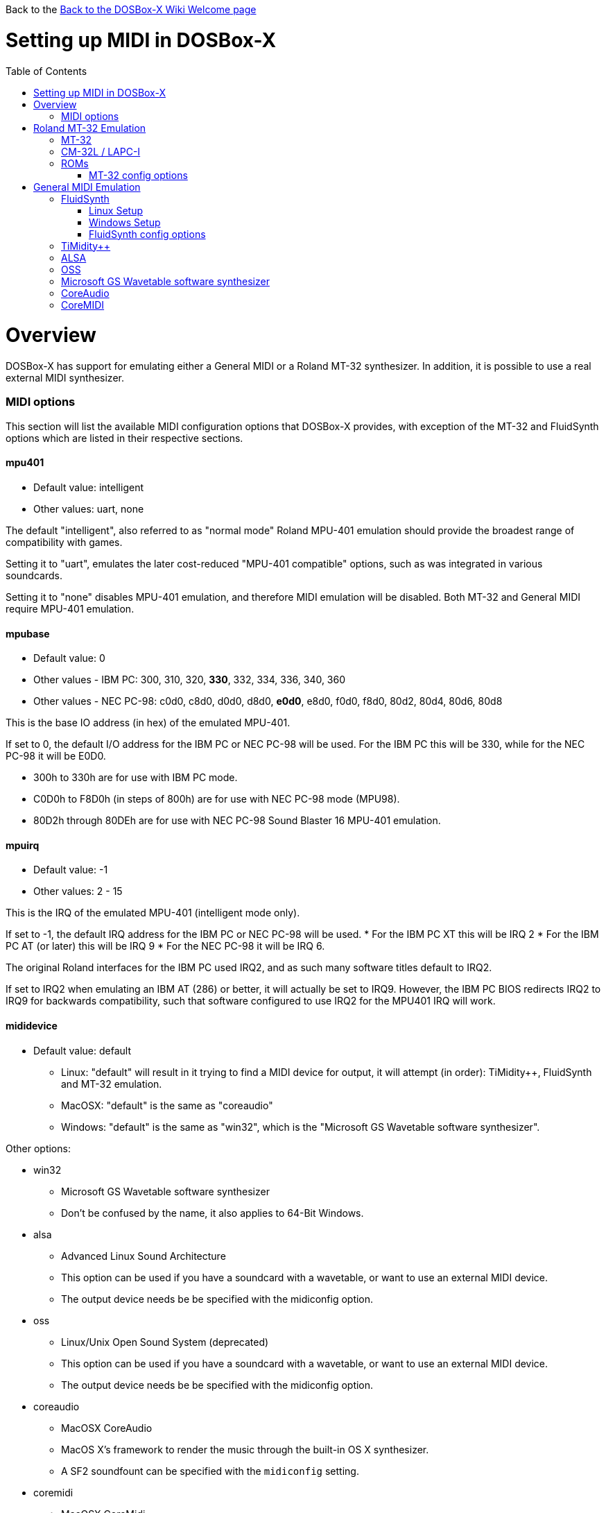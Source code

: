 :toc: macro

Back to the link:Home[Back to the DOSBox-X Wiki Welcome page]

# Setting up MIDI in DOSBox-X

toc::[]

# Overview
DOSBox-X has support for emulating either a General MIDI or a Roland MT-32 synthesizer. In addition, it is possible to use a real external MIDI synthesizer.

### MIDI options
This section will list the available MIDI configuration options that DOSBox-X provides, with exception of the MT-32 and FluidSynth options which are listed in their respective sections.

#### mpu401
* Default value: intelligent
* Other values: uart, none

The default "intelligent", also referred to as "normal mode" Roland MPU-401 emulation should provide the broadest range of compatibility with games.

Setting it to "uart", emulates the later cost-reduced "MPU-401 compatible" options, such as was integrated in various soundcards.

Setting it to "none" disables MPU-401 emulation, and therefore MIDI emulation will be disabled. Both MT-32 and General MIDI require MPU-401 emulation.

#### mpubase
* Default value: 0
* Other values - IBM PC: 300, 310, 320, **330**, 332, 334, 336, 340, 360
* Other values - NEC PC-98: c0d0, c8d0, d0d0, d8d0, **e0d0**, e8d0, f0d0, f8d0, 80d2, 80d4, 80d6, 80d8

This is the base IO address (in hex) of the emulated MPU-401.

If set to 0, the default I/O address for the IBM PC or NEC PC-98 will be used. For the IBM PC this will be 330, while for the NEC PC-98 it will be E0D0.

* 300h to 330h are for use with IBM PC mode.
* C0D0h to F8D0h (in steps of 800h) are for use with NEC PC-98 mode (MPU98).
* 80D2h through 80DEh are for use with NEC PC-98 Sound Blaster 16 MPU-401 emulation.

#### mpuirq
* Default value: -1
* Other values: 2 - 15

This is the IRQ of the emulated MPU-401 (intelligent mode only).

If set to -1, the default IRQ address for the IBM PC or NEC PC-98 will be used.
* For the IBM PC XT this will be IRQ 2
* For the IBM PC AT (or later) this will be IRQ 9
* For the NEC PC-98 it will be IRQ 6.

The original Roland interfaces for the IBM PC used IRQ2, and as such many software titles default to IRQ2.

If set to IRQ2 when emulating an IBM AT (286) or better, it will actually be set to IRQ9.
However, the IBM PC BIOS redirects IRQ2 to IRQ9 for backwards compatibility, such that software configured to use IRQ2 for the MPU401 IRQ will work.

#### mididevice
* Default value: default
** Linux: "default" will result in it trying to find a MIDI device for output, it will attempt (in order): TiMidity++, FluidSynth and MT-32 emulation.
** MacOSX: "default" is the same as "coreaudio"
** Windows: "default" is the same as "win32", which is the "Microsoft GS Wavetable software synthesizer".

Other options:

* win32
** Microsoft GS Wavetable software synthesizer
** Don't be confused by the name, it also applies to 64-Bit Windows.
* alsa
** Advanced Linux Sound Architecture
** This option can be used if you have a soundcard with a wavetable, or want to use an external MIDI device.
** The output device needs be be specified with the midiconfig option.
* oss
** Linux/Unix Open Sound System (deprecated)
** This option can be used if you have a soundcard with a wavetable, or want to use an external MIDI device.
** The output device needs be be specified with the midiconfig option.
* coreaudio
** MacOSX CoreAudio
** MacOS X's framework to render the music through the built-in OS X synthesizer.
** A SF2 soundfount can be specified with the ```midiconfig``` setting.
* coremidi
** MacOSX CoreMidi
** MacOS X's framework to route MIDI commands to any device that has been configured in Audio MIDI Setup.
* mt32
** Roland MT-32 emulation. See the Roland MT-32 Emulation section for more details.
* synth
** same as "fluidsynth" (deprecated)
* fluidsynth
** FluidSynth General MIDI emulation. See the FluidSynth General MIDI emulation section for more details.
* timidity
** TiMidity{plus}{plus} General MIDI emulation See the TiMidity{plus}{plus} General MIDI emulation section for more details.
* none
** Disable MIDI

#### midiconfig
* Default value: <blank>

This can be used to pass special options needed for the chosen "mididevice".

For instance, for the "mididevice=coreaudio" or "synth" options, this can be a path and filename of a soundfont (in sf2 format).

For Linux with "mididevice=alsa" or "oss" this is the ID or part of the name of the wavetable synth module of your soundcard (most soundcards don't have one), or that of your external MIDI synth. You can use ``aconnect -i`` to list available devices with ALSA. You can use the Client ID with device ID combined and set it for instance as ```midiconfig=14:0```

For Windows with "mididevice=win32", this can be used to specify the ID or part of the name of the synth you want to use. It defaults to the "Microsoft GS Wavetable Synth". In DOSBox-X run ``mixer /listmidi`` to list available options.

For MacOSX with "mididevice=coremidi", this can be used to specify the ID or part of the name of the synth you want to use. (how to list the options?)

In case of a real Roland MT-32 rev. 0 as MIDI output device, some games may require a delay in order to prevent 'buffer overflow' issues. In that case, add 'delaysysex', for example: ``midiconfig=2 delaysysex`` would cause Windows to use MIDI device 2 (as listed in DOSBox-X with ```mixer /listmidi```), and apply the delaysysex workaround.

#### samplerate
* Default value: 44100
* Possible values: 44100, 48000, 32000, 22050, 16000, 11025, 8000, 49716

Samplerate is a deprecated option for use with "mididevice=synth".
Please use "mididevice=fluidsynth" instead, with the "fluid.samplerate" option if necessary.

# Roland MT-32 Emulation

The Roland MT-32 pre-dates General MIDI, and was used by a broad range of DOS games, starting in 1988 with King's Quest IV.

The MT-32 emulation that is provided by DOSBox-X is based on the link:http://munt.sourceforge.net/[Munt project].

Emulation is provided for the original MT-32 (aka "MT-32 Old"), the revised MT-32 (aka "MT-32 New"), and the CM-32L and LAPC-I.

Note: If a game offers a "Roland Sound Canvas" (SC), Roland SCC-1 or a Roland RAP-10 option you want to try, you need to use General MIDI emulation instead.

## MT-32

There are slight differences between the MT-32 Old and New revisions which in some cases can cause games composed on one to not sound quite right if played back on a different revision.
Unfortunately the games themselves don't specify which revision you need, as the game developers themselves were often not aware of the existence of different revisions.

## CM-32L / LAPC-I
The CM-32L, from an emulation perspective is a "MT-32 New" with additional sound effects.
Games composed on a CM-32L will work on a MT-32, but some sounds may be missing.

The LAPC-I (aka LAPC1), is basically a CM-32L + MPU-401 on a ISA card, and therefore the CM-32L and LAPC-I are identical from an emulation perspective.

## ROMs
To emulate a Roland MT-32 or CM-32L, the original ROM's are needed.
Extracting ROM's from a real Roland MT-32 or CM-32L is documented on the Munt website. This guide will not go into more detail on getting these ROMs.

Ideally you will have two sets of ROMs. One set from the MT-32 Old, and one set from a CM-32L.
Since a CM-32L is backwards compatible with a MT-32 New, you don't really need a ROM set for it.

Once you have the ROMs, save them in different directories. If you save them in the same directory, DOSBox-X will always use the newer CM-32L ROMs, which in some cases will not sound right if the game was composed with a MT-32 Old.

e.g. on Linux

....
/home/myuser/emu/mt32/MT32_CONTROL.ROM
/home/myuser/emu/mt32/MT32_PCM.ROM
/home/myuser/emu/cm32l/CM32L_CONTROL.ROM
/home/myuser/emu/cm32l/CM32L_PCM.ROM
....
Or on Windows
....
C:\Users\My User\emu\mt32\MT32_CONTROL.ROM
C:\Users\My User\emu\mt32\MT32_PCM.ROM
C:\Users\My User\emu\cm32l\CM32L_CONTROL.ROM
C:\Users\My User\emu\cm32l\CM32L_PCM.ROM
....

Adjust the paths as needed.

### MT-32 config options
At a minimum you need to have the following set in your DOSBox-X config file:

....
[midi]
mididevice=mt32
mt32.romdir="C:\Users\My User\emu\cm32l"
....
Adjust the path as needed.
In the example above, it points to the CM-32L ROMs, which will cause DOSBox-X to automatically emulate a CM-32L, which will work fine for the majority of games.

You can check the link:https://en.wikipedia.org/wiki/List_of_MT-32-compatible_computer_games#IBM_PC_compatibles[MT-32 compatible games] list on Wikipedia for known compatibility issues for games requiring the MT-32 Old ROMs, or games that are better played with General MIDI.

If a PC game asks for the IO address and IRQ, you should be able to use the default IO 330 and IRQ 9.

#### mt32.romdir
Default: <working directory>

This should point to the directory with MT-32 or CM-32L Control and PCM ROM files.
Emulation will not work without them.

If no path is specified, DOSBox-X will check the directory from which it was started.

Accepted file names are as follows:

* ```CM32L_CONTROL.ROM``` and ```CM32L_PCM.ROM```

or

* ```MT32_CONTROL.ROM``` and ```MT32_PCM.ROM```

If the directory contains both CM-32L and MT-32 ROMs, DOSBox-X will use the CM-32L ROMs and emulate a Roland CM-32L.

#### mt32.reverse.stereo
Default: off

Reverse stereo channels for MT-32 output

#### mt32.verbose
Default: off

MT-32 debug logging

#### mt32.thread
Default: off

MT-32 rendering in separate thread

#### mt32.dac
* Default: auto
* Possible values: 0, 1, 2, 3, auto

MT-32 DAC input emulation mode. 'auto' equates to '0'.


* Nice = 0 - default
** Produces samples at double the volume, without tricks. Higher quality than the real devices

* Pure = 1
** Produces samples that exactly match the bits output from the emulated LA32.
 Nicer overdrive characteristics than the DAC hacks (it simply clips samples within range)
 Much less likely to overdrive than any other mode.
 Half the volume of any of the other modes, meaning its volume relative to the reverb
 output when mixed together directly will sound wrong. So, reverb level must be lowered.
 Perfect for developers while debugging :)

* GENERATION1 = 2
** Re-orders the LA32 output bits as in early generation MT-32s (according to Wikipedia).
 Bit order at DAC (where each number represents the original LA32 output bit number, and XX means the bit is always low):
 15 13 12 11 10 09 08 07 06 05 04 03 02 01 00 XX

* GENERATION2 = 3
** Re-orders the LA32 output bits as in later geneerations (personally confirmed on my CM-32L - KG).
 Bit order at DAC (where each number represents the original LA32 output bit number):
 15 13 12 11 10 09 08 07 06 05 04 03 02 01 00 14


#### mt32.reverb.mode
* Default: Auto
* Possible values: 0, 1, 2, 3, auto

MT-32 reverb mode

#### mt32.reverb.time
* Default: 5
* Possible values: 0, 1, 2, 3, 4, 5, 6, 7

MT-32 reverb decaying time

#### mt32.reverb.level
* Default: 3
* Possible values: 0, 1, 2, 3, 4, 5, 6, 7

MT-32 reverb level

#### mt32.partials
* Default: 32
* Possible values: 0-256

MT-32 max partials allowed

# General MIDI Emulation
Unlike with the MT-32 emulation, General MIDI emulation is not provided by DOSBox-X itself, but rather by a separate software synthesizer. DOSBox-X has support for a variety of such software synthesizers.

## FluidSynth
FluidSynth is the preferred software synthesizer for Linux, but it is also available for Windows and MacOS.

### Linux Setup
DOSBox-X provides a range of configuration options, but for most Linux systems you can get it up and running simply by installing a soundfont, using your package manager, such as "fluid-soundfont-gm".

And then simply adding the following lines to your DOSBox-X config file:

....
[midi]
mididevice=fluidsynth
fluid.driver=pulseaudio
fluid.soundfont=/usr/share/soundfonts/default.sf2
....
Adjust the path to a valid SoundFont as necessary.
On Debian or Ubuntu the soundfont will be installed by default as ```/usr/share/sounds/sf2/FluidR3_GM.sf2```

### Windows Setup
Download and install FluidSynth, and add the following lines to your DOSBox-X config.

....
[midi]
mididevice=fluidsynth
fluid.soundfont="C:\My User\soundfonts\FluidR3_GM.sf2"
....
Adjust the path and filename to your soundfont as necessary.

### FluidSynth config options

#### fluid.driver
* Default value:
** Linux: jack
** MacOSX: coreaudio
** Windows: dsound
* Possible values: pulseaudio, alsa, oss, coreaudio, dsound, portaudio, sndman, jack, file, default

This parameter is typically not needed if your running FluidSynth on Windows, where it will automatically use dsound. Likewise on MacOS it will default to CoreAudio.

You can however optionally set it to "file", which will cause a ```fluidsynth.wav``` file to be created in the current working directory with the MIDI output.

For Linux, the "jack" (default) and "pulseaudio" options are for different Sound Servers. Most modern Linux distributions by default install PulseAudio.
Jack is lower latency, but higher CPU.
It is possible to replace PulseAudio with Jack, but many applications will stop working.
An alternative if you want to use Jack for FluidSynth is to setup Jack as a client of PulseAudio, but the setup of that is beyond the scope of this guide. It is expected that "PipeWire" will replace both PulseAudio and Jack in the near future.

For Windows and MacOSX you can optionally download and install link:http://www.fluidsynth.org/[FluidSynth]. Note that not every update is released as binary, so unless you can compile it yourself you may be a few versions behind.

#### fluid.soundfont
This is a mandatory parameter, and needs to point to a link:https://github.com/FluidSynth/fluidsynth/wiki/SoundFont[SoundFont] file with .sf2 extension. Many soundfonts can be found online, but you want one that covers the whole General MIDI range, also called a "GM SoundFont". FluidR3 is such a free SoundFont.

You may optionally want to download a SoundFont that more closely resembles the classic Roland SC-55 (Sound Canvas), which was used by many musicians back in the day to compose General MIDI music for DOS and Windows games.

#### fluid.samplerate
* Default value: 48000
* Min - Max: 8000.0 - 96000.0

This effects the sample rate at which FluidSynth outputs audio. Any modern system should support the default 48000 Hz.

#### fluid.gain
* Default value: .6
* Min - Max: 0.0 - 10.0

This value effects the output volume level of FluidSynth. If you experience that your background MIDI volume makes it impossible to hear voices in a game or other sound effects, you will want to lower this value.
In such cases 0.2 seems to be a good value.

#### fluid.polyphony
* Default value: 256
* Min - Max: 1 - 65535

This effects how many voices can be played in parallel.

#### fluid.cores
* Default value: default
* Min - Max: 1 - 256

By default fluidsynth will use 1 core. If you set this higher, fluidsynth will create additional synthesis threads.

#### fluid.periods
* Default value: 16 (Linux and MacOS X)
* Default value: 8 (Windows)
* Min - Max: 2 - 64

The number of the audio buffers used by the driver.
This number of buffers, multiplied by the buffer size (see setting fluid.periodsize), determines the maximum latency of the audio driver.

#### fluid.periodsize
* Default value: 64 (Linux and MacOS X)
* Default value: 512 (Windows)
* Min - Max: 64-8192

The size of the audio buffers (in frames).

#### fluid.reverb
* Default value: yes

When set to "yes" the reverb effects module is activated.
Otherwise, no reverb will be added to the output signal.
Note that the amount of signal sent to the reverb module depends on the "reverb send" generator defined in the SoundFont.

#### fluid.chorus
* Default value: yes

When set to "yes" the chorus effects module is activated.
Otherwise, no chorus will be added to the output signal.
Note that the amount of signal sent to the chorus module depends on the "chorus send" generator defined in the SoundFont.

#### fluid.reverb.roomsize
* Default value: .61
* Min - Max: 0 - 1

Sets the room size (i.e. amount of wet) reverb.

#### fluid.reverb.damping
* Default value: .23
* Min - Max: 0 - 1

Sets the amount of reverb damping.

#### fluid.reverb.width
* Default value: .76
* Min - Max: 0 - 100

Sets the stereo spread of the reverb signal.

#### fluid.reverb.level
* Default value: .57
* Min - Max: 0 - 1

Sets the reverb output amplitude.

#### fluid.chorus.number
* Default value: 3
* Min - Max: 0 - 99

Sets the voice count of the chorus.

#### fluid.chorus.level
* Default value: 1.2
* Min - Max: 0 - 10

Specifies the output amplitude of the chorus signal.

#### fluid.chorus.speed
* Default value: .3
* Min - Max: 0.1 - 5

Sets the modulation speed in Hz.

#### fluid.chorus.depth
* Default value: 8.0
* Min - Max: 0 - 256

Specifies the modulation depth of the chorus.

#### fluid.chorus.type
* Default value: 0
* Min - Max: 0 - 1

Specifies the chorus type. 0 is sine wave, 1 is triangle wave.

## TiMidity{plus}{plus}
TiMidity{plus}{plus} is a MIDI software synthesis, primarily for Linux.
You should consider using FluidSynth instead.
But if you want to try TiMidity{plus}{plus}, install the timidity{plus}{plus} package with your package manager, and also install a soundfont like FluidR3_GM.

You then need to point TiMidity{plus}{plus} to the soundfont you want to use, for this edit ``/etc/timidity++/timidity.cfg`` and make sure the ``soundfont`` setting points to a valid SF2 soundfont file.

TiMidity{plus}{plus} support is not built-in like FluidSynth, instead you need to run it as a separate background service to which DOSBox-X can connect.
After you have installed the packages, enable and start the timidity service.
This only needs to be done once.
On a modern Linux distribution this can be done as follows from the command line:
....
sudo systemctl enable timidity
sudo systemctl start timidity
....

Before trying MIDI in DOSBox-X, validate that TiMidity{plus}{plus} is working by playing a midi file.

....
timidity example.midi
....

Example DOSBox config file, connecting to TiMidity{plus}{plus} over TCP/IP to localhost (127.0.0.1) on port 7777:
....
[midi]
mididevice=timidity
....
Using ``option=`` a different host and/or port can be specified:
....
[midi]
mididevice=timidity
option=localhost:8000
....

Alternatively it is also possible to connect to TiMidity{plus}{plus} over ALSA as follows.
First locate the ALSA MIDI device that got assigned to TiMidity{plus}{plus} using ``aconnect -i``. Then use the following config options:
....
[midi]
mididevice=alsa
option=128:0
....

## ALSA
ALSA is the low-level Linux sound system.
You can use ALSA if you have a real MIDI sequencer, or a sound card with MIDI support.

Use ``aconnect -i`` to find which "device" is your MIDI output, and then add the device ID to the ``option=`` line.
e.g.

....
[midi]
mididevice=alsa
option=128:0
....

## OSS
OSS is an older low-level sound system for Unix and Linux.
It should not be used if you have ALSA.
You can use OSS if you have a real MIDI sequencer, or a sound card with MIDI support.

TBD.

## Microsoft GS Wavetable software synthesizer
This is the the default MIDI emulation option on Windows if ```mididevice=default``` or ```mididevice=win32``` (note: the "win32" option is a misnomer as it applies to both 32 and 64bit versions of Windows).

The advantage is, that it requires no configuration.
The disadvantage is that it has high-latency and many of the sounds don't sound correct.
On a modern Windows system, there are no configuration options either.

## CoreAudio
OSX TBD. Help needed.

## CoreMIDI
OSX TBD. Help needed.
